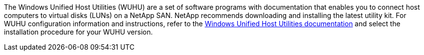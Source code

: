 The Windows Unified Host Utilities (WUHU) are a set of software programs with documentation that enables you to connect host computers to virtual disks (LUNs) on a NetApp SAN. NetApp recommends downloading and installing the latest utility kit. For WUHU configuration information and instructions, refer to the link:hu_wuhu_71_rn.html[Windows Unified Host Utilities documentation] and select the installation procedure for your WUHU version.

